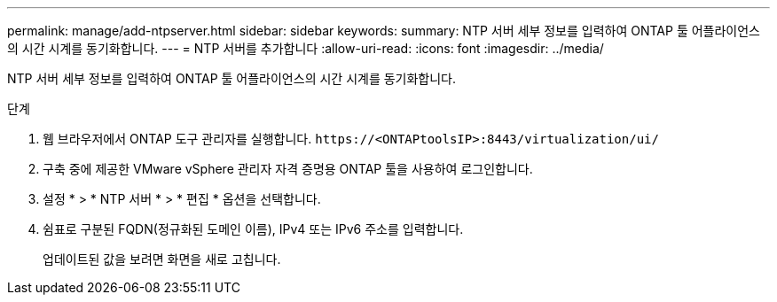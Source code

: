 ---
permalink: manage/add-ntpserver.html 
sidebar: sidebar 
keywords:  
summary: NTP 서버 세부 정보를 입력하여 ONTAP 툴 어플라이언스의 시간 시계를 동기화합니다. 
---
= NTP 서버를 추가합니다
:allow-uri-read: 
:icons: font
:imagesdir: ../media/


[role="lead"]
NTP 서버 세부 정보를 입력하여 ONTAP 툴 어플라이언스의 시간 시계를 동기화합니다.

.단계
. 웹 브라우저에서 ONTAP 도구 관리자를 실행합니다. `\https://<ONTAPtoolsIP>:8443/virtualization/ui/`
. 구축 중에 제공한 VMware vSphere 관리자 자격 증명용 ONTAP 툴을 사용하여 로그인합니다.
. 설정 * > * NTP 서버 * > * 편집 * 옵션을 선택합니다.
. 쉼표로 구분된 FQDN(정규화된 도메인 이름), IPv4 또는 IPv6 주소를 입력합니다.
+
업데이트된 값을 보려면 화면을 새로 고칩니다.


